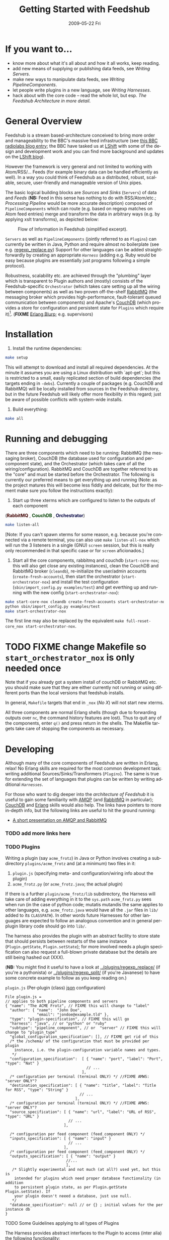 #+TITLE:     Getting Started with Feedshub
#+DATE:      2009-05-22 Fri
#+LANGUAGE:  en
#+STARTUP:   odd
#+OPTIONS:   H:4 num:t toc:t \n:nil @:t ::t |:t ^:nil -:t f:t *:t <:t
#+OPTIONS:   TeX:t LaTeX:nil skip:nil d:nil todo:t pri:nil tags:not-in-toc timestamp:t author:nil
#+INFOJS_OPT: view:nil toc:nil ltoc:t mouse:underline buttons:nil path:http://orgmode.org/org-info.js
#+EXPORT_SELECT_TAGS: export
#+EXPORT_EXCLUDE_TAGS: noexport
#+LINK_UP:
#+LINK_HOME:
#+STYLE: <link rel="stylesheet" type="text/css" href="stylesheet.css" />
* If you want to...
 - know more about what it's all about and how it all works, keep reading.
 - add new means of supplying or publishing data feeds, see [[*Writing .* Servers][Writing Servers]].
 - make new ways to manipulate data feeds, see [[*Writing%20PipelineComponents][Writing PipelineComponents]].
 - let people write plugins in a new language, see [[*WritingHarnesses][Writing Harnesses]].
 - hack about with the core code -- read the whole lot, but esp. [[*The Feedshub Architecture in more detail][The Feedshub Architecture in more detail]].

* General Overview

Feedshub is a stream based-architecture conceived to bring more order and
manageability to the BBC's massive feed infrastructure (see [[http://www.bbc.co.uk/blogs/radiolabs/2009/04/introducing_bbc_feeds_hub.shtml][this BBC radiolabs
blog entry]]; the BBC have tasked us at [[http://www.lshift.net][LShift]] with some of the design and
development work and you can find more background and updates on the [[http://www.lshift.net/blog/tag/feedshub][LShift blog]]).

However the framework is very general and not limited to working with
Atom/RSS/... Feeds (for example binary data can be handled efficiently as
well). In a way you could think of Feedshub as a distributed, robust,
scalable, secure, user-friendly and manageable version of Unix pipes.

The basic logical building blocks are /Sources/ and /Sinks/ (=Servers=) of
data and /Feeds/ (*NB:* Feed in this sense has nothing to do with RSS/Atom/etc.;
/Processing Pipeline/ would be more accurate description) composed of
=PipelineComponents= which can route (e.g. based on regexp matches on Atom
feed entries) merge and transform the data in arbitrary ways (e.g. by applying
xslt transforms), as depicted below:

#+CAPTION: Flow of Information in Feedshub (simplified excerpt).
#+LABEL:   fig:flow-simplified
    [[./flow-simplified.png]]

=Servers= as well as =PipelineComponents= (jointly referred to as =Plugins=)
can currently be written in Java, Python and require almost no boilerplate
(see e.g. [[../plugins/regexp_replace/regexp_replace.py][regexp_replace.py]]) Support for other languages can be added
straightforwardly by creating an appropriate [[*Writing][=Harness=]] (adding e.g. Ruby would
be easy because plugins are essentially just programs following a simple
protocol).

Robustness, scalability etc. are achieved through the "plumbing" layer which
is transparent to Plugin authors and (mostly) consists of the
Feedshub-specific =Orchestrator= (which takes care setting up all the wiring
between components) as well as two proven off-the-shelf [[http://www.rabbitmq.com][RabbitMQ]] (the
messaging broker which provides high-performance, fault-tolerant queued
communication between components) and Apache's [[http://couchdb.apache.org/][CouchDB]] (which
provides a store for configuration and persistent state for =Plugins= which
require it)[fn:1]. (*FIXME* [[http://erlang.org][Erlang Blurp]]; e.g. supervisors)

* Installation

1. Install the runtime dependencies:
#+BEGIN_SRC sh
make setup
#+END_SRC

  This will attempt to download and install all required dependencies. At the
  minute it assumes you are using a Linux distribution with `apt-get`; but
  this is restricted to a small, easily replicated section of build
  dependencies (the targets ending in =-debs=). Currently a couple of packages
  (e.g. CouchDB and RabbitMQ) will be locally installed from sources in the
  Feedshub directory, but in the future Feedshub will likely offer more
  flexibility in this regard; just be aware of possible conflicts with
  system-wide installs.

2. Build everything:
#+BEGIN_SRC sh
make all
#+END_SRC

* Running and debugging

There are three components which need to be running: RabbitMQ (the messaging
broker), CouchDB (the database used for configuration and per-component
state), and the Orchestrator (which takes care of all the
wiring/configuration). RabbitMQ and CouchDB are together referred to as the
"core" and must be started before the Orchestrator. The following is currently
our preferred means to get everything up and running (Note: as the project
matures this will become less fiddly and delicate, but for the moment make
sure you follow the instructions exactly):

1. Start up three xterms which are configured to listen to the outputs of
   each component
#+HTML: (<font color="#400000"><b>RabbitMQ</b></font> </font>,
#+HTML: <font color="#004000"><b>CouchDB</b></font> </font>,
#+HTML: <font color="#000040"><b>Orchestrator</b></font>)
#+BEGIN_SRC sh
make listen-all
#+END_SRC
   [Note: If you can't spawn xterms for some reason, e.g. because you're connected
    via a remote terminal, you can also use =make listen-all-nox= which will
    run the 3 listeners in a single (GNU) =screen= session, but this is really only
    recommended in that specific case or for =screen= aficionados.]

2. Start all the core components, rabbitmq and couchdb (=start-core-nox=; this
   will also get close any existing instances), clean the CouchDB and RabbitMQ
   broker (=cleandb=), re-initialize the user/admin accounts
   (=create-fresh-accounts=), then start the orchestrator
   (=start-orchestrator-nox=) and install the test configuration
   (=sbin/import_config.py examples/test=) and get everthing up and running
   with the new config (=start-orchestrator-nox=):

#+BEGIN_SRC sh
make start-core-nox cleandb create-fresh-accounts start-orchestrator-nox
python sbin/import_config.py examples/test
make start-orchestrator-nox
#+END_SRC

   The first line may also be replaced by the equivalent
   =make full-reset-core_nox start-orchestrator-nox=.

* TODO FIXME change Makefile so =start_orchestrator_nox= is only needed once
   Note that if you already got a system install of couchDB or RabbitMQ etc.
   you should make sure that they are either currently not running or using
   different ports than the local versions that feedshub installs.

In general, =Makefile= targets that end in =_nox= (/No X/) will not
start new xterms.

All three components are normal Erlang shells (though due to
forwarding outputs over =nc=, the command history features are
lost). Thus to quit any of the components, enter =q()= and press
return in the shells. The Makefile targets take care of stopping the
components as necessary.

* Developing

Although many of the core components of Feedshub are written in Erlang, relax!
No Erlang skills are required for the most common development task: writing
additional Sources/Sinks/Transformers ([[*Plugins][=Plugins=]]). The same is true for
extending the set of languages that plugins can be written by writing
additional [[*Harnesses][=Harnesses=]].

For those who want to dig deeper into the [[*Feeshub Architecture][architecture of Feedshub]] it is
useful to gain some familiarity with [[http://en.wikipedia.org/wiki/Advanced_Message_Queuing_Protocol][AMQP]] (and [[http://www.rabbitmq.com][RabbitMQ]] in
particular); [[http://couchdb.apache.org/][CouchDB]] and [[http://erlang.org][Erlang]] skills would also help. The links have
pointers to more in-depth info, but the following links are useful to hit the
ground running:

 - [[http://somic.org/d/samovskiy-amqp-rabbitmq-cohesiveft.pdf][A short presentation on AMQP and RabbitMQ]]
*** TODO add more links here

*** TODO Plugins
Writing a plugin (say =acme_frotz=) in Java or Python involves creating a
subdirectory =plugins/acme_frotz= and (at a minimum) two files in it:

 1. =plugin.js= (specifying meta- and configuration/wiring info about the plugin)
 2. =acme_frotz.py= (or =acme_frotz.java=; the actual plugin)

If there is a further =plugin/acme_frotz/lib= subdirectory, the Harness will
take care of adding everything in it to the =sys.path= =acme_frotz.py= sees
when run (in the case of python code; mutatis mutandis the same applies to
other languages, e.g. =acme_frotz.java= would have all the =.jar= files in
=lib/= added to its =CLASSPATH=). In other words future Harnesses for other
languages are expected to follow an analogous convention and in general
per-plugin library code should go into =lib/=.

The harness also provides the plugin with an abstract facility to store state
that should persists between restarts of the same instance (=Plugin.getState=,
=Plugin.setState=); for more involved needs a plugin specification can also
request a full-blown private database but the details are still being hashed
out (XXX).

(*NB:* You might find it useful to have a look at [[../plugins/regexp_replace/]]
(if you're a pythonista) or [[../plugins/regexp_split/]] (if you're Javanese) to
have some concrete example to follow as you keep reading on.)

***** =plugin.js= (Per-plugin (class) [[http://json.org][json]] configuration)
#+BEGIN_SRC js2
File plugin.js =
// applies to both pipeline components and servers
{ "name": "The ACME Frotz", // FIXME this will change to "label"
  "author": { "name":  "John Doe",
              "email": "jondoe@example.tld" },
  "type": "plugin-specification", // FIXME this will go
  "harness": "java", // or "python" or "ruby"
  "subtype": "pipeline_component", // or  "server" // FIXME this will change to "plugin_type"
  "global_configuration_specification": [], // FIXME get rid of this
  /* the /schema/ of the configuration that must be provided per plugin
    instance, i.e. the plugin-configuration variable names and types.
   */
  "configuration_specification":  [ { "name": "port", "label": "Port", "type": "Nat" }
                                    // ...
                                  ],
  /* configuration per terminal (terminal ONLY) */ //FIXME AMWS: "server ONLY"?
  "destination_specification": [ { "name": "title", "label": "Title for RSS", "type": "String" }
                                 // ...
                               ],
  /* configuration per terminal (terminal ONLY) */ //FIXME AMWS: "server ONLY"?
  "source_specification": [ { "name": "url", "label": "URL of RSS", "type": "URL" }
                            // ...
                          ],

  /* configuration per feed component (feed_component ONLY) */
  "inputs_specification": [ { "name": "input" }
                            // ...
                          ],
  /* configuration per feed component (feed_component ONLY) */
  "outputs_specification": [ { "name": "output" }
                           //...
                           ],
   /* Slightly experimental and not much (at all?) used yet, but this is
    intended for plugins which need proper database functionality (in addition
    to persistent plugin state, as per Plugin.getState Plugin.setState). If
    your plugin doesn't neeed a database, just use null.
   */
  "database_specification": null // or {} ; initial values for the per instance db
}
#+End_SRC
***** TODO Some Guidelines applying to all types of Plugins
The Harness provides abstract interfaces to the Plugin to access (inter alia)
the following functionality:

 - (hooked-up) input/output channels (as specified by =plugin.js=, *FIXME* add
   example).

 - data storage facilities.

 - logging facilities.

Note: since the Harness uses =stdin= and =stdout= for its own purposes (see
[[*lifecycle%20of%20a%20plugin][lifecycle of a plugin]]) your plugin shouldn't try to use these internally.
***** storing data
******* simple persistent state
Plugins can store a simple json-serialized data that persists between instance
restarts. This is useful in case the plugin must remember it's state even in
case of crashes or failure, e.g. [[../plugins/data_timeout]] detects if a channel
hasn't been written to for a certain amount of time and sends an alert. To
make sure that this happens even if the plugin instance has died in-between,
it stores the time it should send the next alert persistently and checks it on
waking up -- if it is in the past, it fires of an alert immediately.
********* TODO verify above spec is what's intended
******* TODO per-plugin private database
The =database= argument is intended for plugins whose needs aren't satsified by
the simple persistent state explained above, but remains experimental at this
stage.
*********** TODO hash out database arg for plugin
***** TODO Writing Sinks/Sources (=Servers=)
***** TODO Writing =PipelineComponents=
***** TODO The lifecycle of a Plugin (*FIXME* nuke?)
      This information is not required for (normal) plugin development and
      thus can be skipped by those not interested in the details.

      1. The plugin configuration is read from stdin in json format.
      2. The plugin prints its PID to stdout (so that runaway plugins can be
         killed easily by the orchestrator).
      3. The plugin initializes itself.
      4. A worker thread or process is spawned by the main thread of the
         plugin (this, or its children, will do the actual work).
      4. The main thread blocks on reading stdout. As soon as stdout is
         closed by the orchestrator the plugin kills itself and all spawned
         threads or processes (this is the shutdown protocol; misbehaving
         plugins that fail to shutdown if requested will be killed by
         sending a signal to the PID obtained in step 2).
***** testing Plugins
The =plugin_test_harness.py= script allows one to run a plugin in isolation
for testing purposes. It loads up the plugin with a configuration file,
creates a dummy database and defines a simple protocol for sending data to
channels by writing to stdout. Here is an example:

#+BEGIN_SRC sh
make start-all-nox # make sure everying is up
echo -E '{"regexp": "(.){3}", "replacement": "(3 x \\1)",
          "multiline": false, "dotall": false, "caseinsensitive": false }' \
         > /tmp/plugin-config
python  bin/plugin_test_harness.py plugins/regexp_replace /tmp/plugin-config
#+END_SRC
*** Writing Harnesses to add Plugin support for new languages
Each environment (e.g., Java, Python) in which plugins run needs a
harness.  Minimally, this is simply a shell script that starts a
plugin process given a plugin name.

The harness also provides some abstraction of the services needed by
plugins; e.g., hooking up communications channels, storing documents.
This abstraction -- a base class, say -- encapsulates the conventions
for how plugins are initialised, communicated with, and so on, letting
the plugin developer be concerned only with the specific task of the
plugin.

The set of harness and plugin conventions is currently a moving
target; however, in general, the Python and Java harnesses (and this
document) will be kept up-to-date.

***** Harness invocation

The type of the harness is indicated by the plugin descriptor
=plugin.js= in the plugin directory.  The name is treated as a
directory under =harness/=, and the file =run_plugin.sh= in that
directory is invoked.  The plugin configuration is then printed, as
JSON, to that process's =stdin=. For example, the file
=plugins/xslt/plugin.js= specifies the name of the harness as =java=
and so that plugin will be launched by the =Orchestrator= calling
=run_plugin.sh= in the directory =harness/java=.

The harness, then, must /at least/ read the configuration, extract the
plugin name (and use it as a directory under =plugins/=), and run the
plugin code, supplying the configuration in an appropriate form.  It
may also need to set environment variables, load modules, and so on.

Each harness will have its own convention for how to run a plugin
given its name.  For example, the Python harness treats the plugin
name as the directory *and* as a module name, under which it (by
convention) expects to find a callable named =run=, which it invokes
with the arguments as a dictionary.  It also puts the harness
directory on the =PYTHON_PATH= so that the plugin base class can be
imported, as well as =lib/= in the plugin directory; and, it changes
the working directory to the plugin directory so that resources can be
loaded relative to that directory.

One of the first things that a harness must do, is to print out its
/PID/ on =STDOUT=. This is picked up by the orchestrator, and used to
kill the plugin, should it be necessary to do so. Some programming
languages make it tricky to get hold of the /PID/ and as a result, we
ask the shell script, =run_plugin.sh= to supply the /PID/ as an
argument to the plugin harness. For example, the file
=harness/java/run_plugin.sh= contains:

: exec java -cp feedshub_harness.jar net.lshift.feedshub.harness.Run $$

After the harness has printed out its /PID/, it should continue with
the startup of the plugin itself. It should also create a thread that
sits, blocking on its =STDIN= file descriptor, and as soon as that
file descriptor has been closed, the harness should terminate. This is
the preferred means through which the Orchestrator stops plugins.

***** Harness services

The harness also provides convenience APIs for interacting with the
system. In principle, following the invocation convention -- e.g., for
Python, providing a correctly-named module with a run(args) procedure
-- is enough. But many details of the configuration can be taken care
of for the plugin developer.

******* Instance configuration

An instance of the plugin may have configuration specific to that
instance. (This is due to be tidied up)

This is supplied by the orchestrator, and should be exposed
read-only to the plugin code.

******* Channels

The plugin descriptor, =plugin.js=, specifies named input and output
channels required by an instance of the plugin. E.g.,

:    ...
:    "inputs": [{"name": "in"}],
:    "outputs": [{"name": "result"}],
:    ...

The orchestrator constructs input channels as AMQP queues, and output channels
as AMQP exchanges. The names of these queues and exchanges are supplied as
part of the initialisation configuration as map values (with =plugin.js=
specified channel names as keys); e.g.,

:    {...
:    "inputs" : {"in": $SOME_QUEUE_NAME},
:    "outputs" :{"result": $SOME_EXCHANGE_NAME}
:    ...}


Note that the queue and exchange names will in general be arbitrary,
and that they are supplied in an ordered list.  The harness must refer
to the plugin descriptor to match the queue or exchange to the named
channel. One way to think of this is that the =plugin.js= file
specifies the type, or class of the available connections to and from
the plugin, and the initialisation configuration contains instances of
these types or classes.

Giving the plugin programmer access to the channels in a convenient
way will depend on the capabilities of the environment. The Python
harness lets the plugin developer supply a maps of channel names to
method names; input channels use the named method as a callback, and
output channels are inserted into the object as methods. The Java
harness similarly uses reflection to attach =Publisher= objects to the
plugin's fields for outputs, and dynamically looks up inputs, where
the field names are the names of the channels given in the =plugin.js=
specification.

********* Notification Channel
Because the =STDOUT= file descriptor of the plugin is captured by the
Orchestrator, it is not recommended to output text or debugging
information though simply printing messages out. Instead, an
independent notification exchange is provided to which messages can be
sent. This exchange is called =feedshub/log= and is not supplied in
the initialisation configuration. This is a topic exchange, and so the
messages must have a routing key. The routing key should be
=loglevel.feedID.pluginName.nodeID= where loglevel is one of =debug=,
=info=, =warn=, =error=, =fatal=, and the three other components take
the values supplied in the corresponding fields in the initialisation
configuration. By using this scheme, it (currently potentially) allows
the orchestrator to filter and select messages.

The harness should try and present a suitable API to the plugin such
that the plugin has the ability to send such informational
messages. Both the Python and Java harnesses have methods for each of
the five different log levels, filling in the other components of
routing key automatically, and including any message supplied.

Additionally, the harness should try and catch any errors that the
plugin produces, sending such messages out on this exchange. Messages
should be marked with =delivery mode= 2 (or /persistent/) to make sure
messages are not lost. We recommend using a separate AMQP channel for
this exchange so that if you wish to treat messages sent by the plugin
in its normal course of operation as transactional, then this does not
force notification messages to also become transactional.

***** State
A plugin instance gets a document in which to store its running
state. This state will persist over restarts, and will be visible to
management interfaces. It should be exposed as read-write.

TODO Avoiding conflicts -- maybe the state is the argument and result
of any callback (and these are serialised)?
***** Storage

The plugin descriptor can also specify a storage database private to
each instance. The orchestrator provides the name of this database in
the initialisation configuration.

TODO safe ways of exposing this to the plugin developer.
*** TODO The Feedshub Architecture in more detail
#+CAPTION: Information flow (the almost full picture)
#+LABEL:   fig:flow
    [[./flow.png]]

This diagram, apart from giving more detail than [[Fig:flow-simplified]] also
shows that in the actual implementation the flow of information from Sources
to Sinks is more complicated (for practical reasons such as resource usage).
In particular

 - =Terminals= are really "passive" components that do not directly connect to
   an =AMQP Exchange=, instead each Server instance owns an =AMQP Exchange=
   with /binding keys/ for each terminal (the key is the Terminal ID). This
   is done because Exchanges are comparatively expensive resources and having
   one per server instance is less wasteful than having one per Terminal.

 - Similarly on the Egress side, there is a =Shoveler= process which takes
   care of transferring the feed data to the Terminals/Server but that can
   also be considered as an implementation detail.

* TODO Administration
If you are not familiar with [[http://en.wikipedia.org/wiki/Advanced_Message_Queuing_Protocol][AMQP]] (Advanced Message Queueing Protocol),
[[http://www.rabbitmq.com][RabbitMQ]] and [[http://couchdb.apache.org/][CouchDB]] (as well as possibly [[http://erlang.org][Erlang]]), please see the first two
paragraphs under [[*Developing][Developing]] for pointers.

*** TODO The webinterface
*** TODO the directory structure
***** TODO The commands in =sbin/=
*** TODO Summary of used ports

* Footnotes

[fn:1] *FIXME* the aim is to just provide abstract interfaces to generic
database and messaging services to =Plugin= writers but this isn't fully the
case presently.


